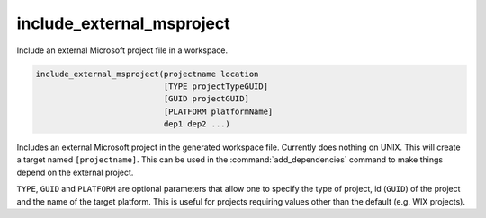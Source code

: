 include_external_msproject
--------------------------

Include an external Microsoft project file in a workspace.

.. code-block:: cmake

  include_external_msproject(projectname location
                             [TYPE projectTypeGUID]
                             [GUID projectGUID]
                             [PLATFORM platformName]
                             dep1 dep2 ...)

Includes an external Microsoft project in the generated workspace
file.  Currently does nothing on UNIX.  This will create a target
named ``[projectname]``.  This can be used in the :command:`add_dependencies`
command to make things depend on the external project.

``TYPE``, ``GUID`` and ``PLATFORM`` are optional parameters that allow one to
specify the type of project, id (``GUID``) of the project and the name of
the target platform.  This is useful for projects requiring values
other than the default (e.g.  WIX projects).

.. versionadded:: 3.9
  If the imported project has different configuration names than the
  current project, set the :prop_tgt:`MAP_IMPORTED_CONFIG_<CONFIG>`
  target property to specify the mapping.
